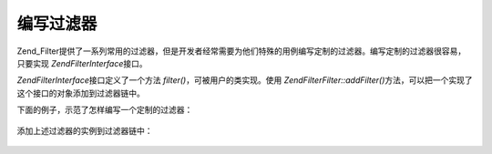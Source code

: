 .. EN-Revision: none
.. _zend.filter.writing_filters:

编写过滤器
=====

Zend_Filter提供了一系列常用的过滤器，但是开发者经常需要为他们特殊的用例编写定制的过滤器。编写定制的过滤器很容易，只要实现
*Zend\Filter\Interface*\ 接口。

*Zend\Filter\Interface*\ 接口定义了一个方法 *filter()*\ ，可被用户的类实现。使用
*Zend\Filter\Filter::addFilter()*\ 方法，可以把一个实现了这个接口的对象添加到过滤器链中。

下面的例子，示范了怎样编写一个定制的过滤器：

   .. code-block:: php
      :linenos:

      class MyFilter implements Zend\Filter\Interface
      {
          public function filter($value)
          {
              // perform some transformation upon $value to arrive on $valueFiltered

              return $valueFiltered;
          }
      }




添加上述过滤器的实例到过滤器链中：

   .. code-block:: php
      :linenos:

      $filterChain = new Zend\Filter\Filter();
      $filterChain->addFilter(new MyFilter());





